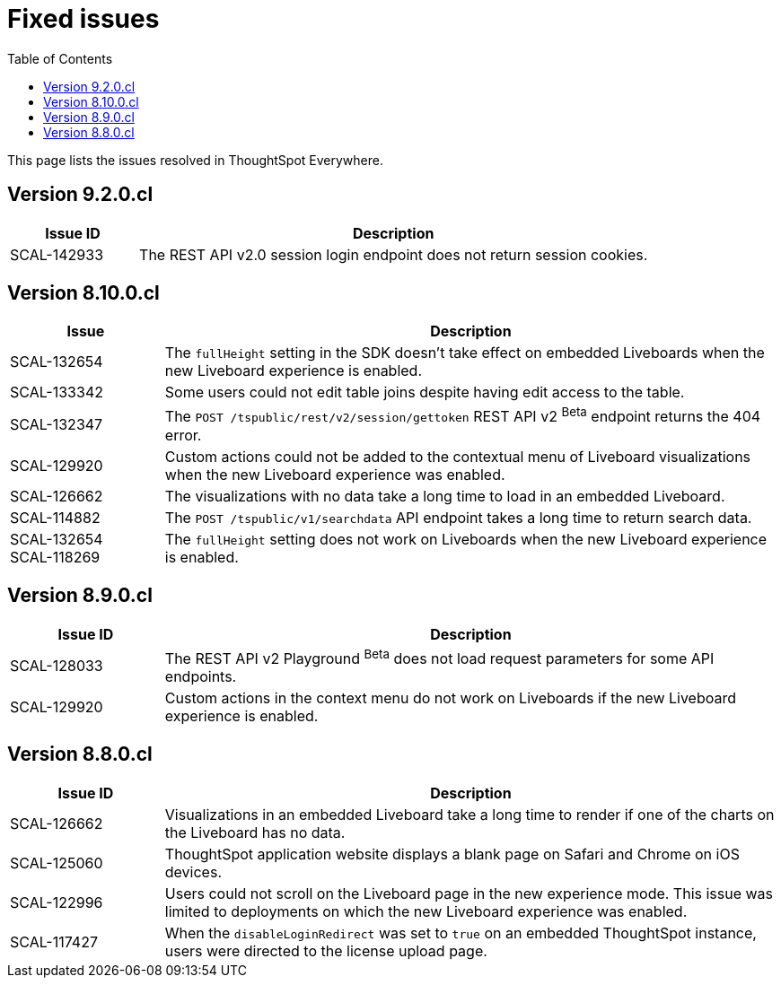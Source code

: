 = Fixed issues
:toc: true
:toclevels: 1

:page-title: Fixed issues
:page-pageid: fixed-issues
:page-description: Bug fixes and improvements

This page lists the issues resolved in ThoughtSpot Everywhere.

== Version 9.2.0.cl

[cols="20%,80%"]
[options='header']
|===
|Issue ID |Description
|SCAL-142933|The REST API v2.0 session login endpoint does not return session cookies.
|===

== Version 8.10.0.cl
[cols="20%,80%"]
[options='header']
|====
|Issue| Description
|SCAL-132654 | The `fullHeight` setting in the SDK doesn't take effect on embedded Liveboards when the new Liveboard experience is enabled.
|SCAL-133342 |Some users could not edit table joins despite having edit access to the table.
|SCAL-132347|The `POST /tspublic/rest/v2/session/gettoken` REST API v2 [beta betaBackground]^Beta^ endpoint returns the 404 error.
|SCAL-129920|Custom actions could not be added to the contextual menu of Liveboard visualizations when the new Liveboard experience was enabled.
|SCAL-126662 |The visualizations with no data take a long time to load in an embedded Liveboard.
|SCAL-114882| The `POST /tspublic/v1/searchdata` API endpoint takes a long time to return search data.
|SCAL-132654 +
SCAL-118269 |The `fullHeight` setting does not work on Liveboards when the new Liveboard experience is enabled.
|
|====

== Version 8.9.0.cl

[cols="20%,80%"]
[options='header']
|===
|Issue ID |Description
|SCAL-128033 a| The REST API v2 Playground [beta betaBackground]^Beta^ does not load request parameters for some API endpoints.
|SCAL-129920 a| Custom actions in the context menu do not work on Liveboards if the new Liveboard experience is enabled.
|===


== Version 8.8.0.cl
[cols="20%,80%"]
[options='header']
|===
|Issue ID |Description
|SCAL-126662
|Visualizations in an embedded Liveboard take a long time to render if one of the charts on the Liveboard has no data.
|SCAL-125060
|ThoughtSpot application website displays a blank page on Safari and Chrome on iOS devices.
|SCAL-122996
|Users could not scroll on the Liveboard page in the new experience mode. This issue was limited to deployments on which the new Liveboard experience was enabled. 
|SCAL-117427
|When the `disableLoginRedirect` was set to `true` on an embedded ThoughtSpot instance, users were directed to the license upload page.
|===

